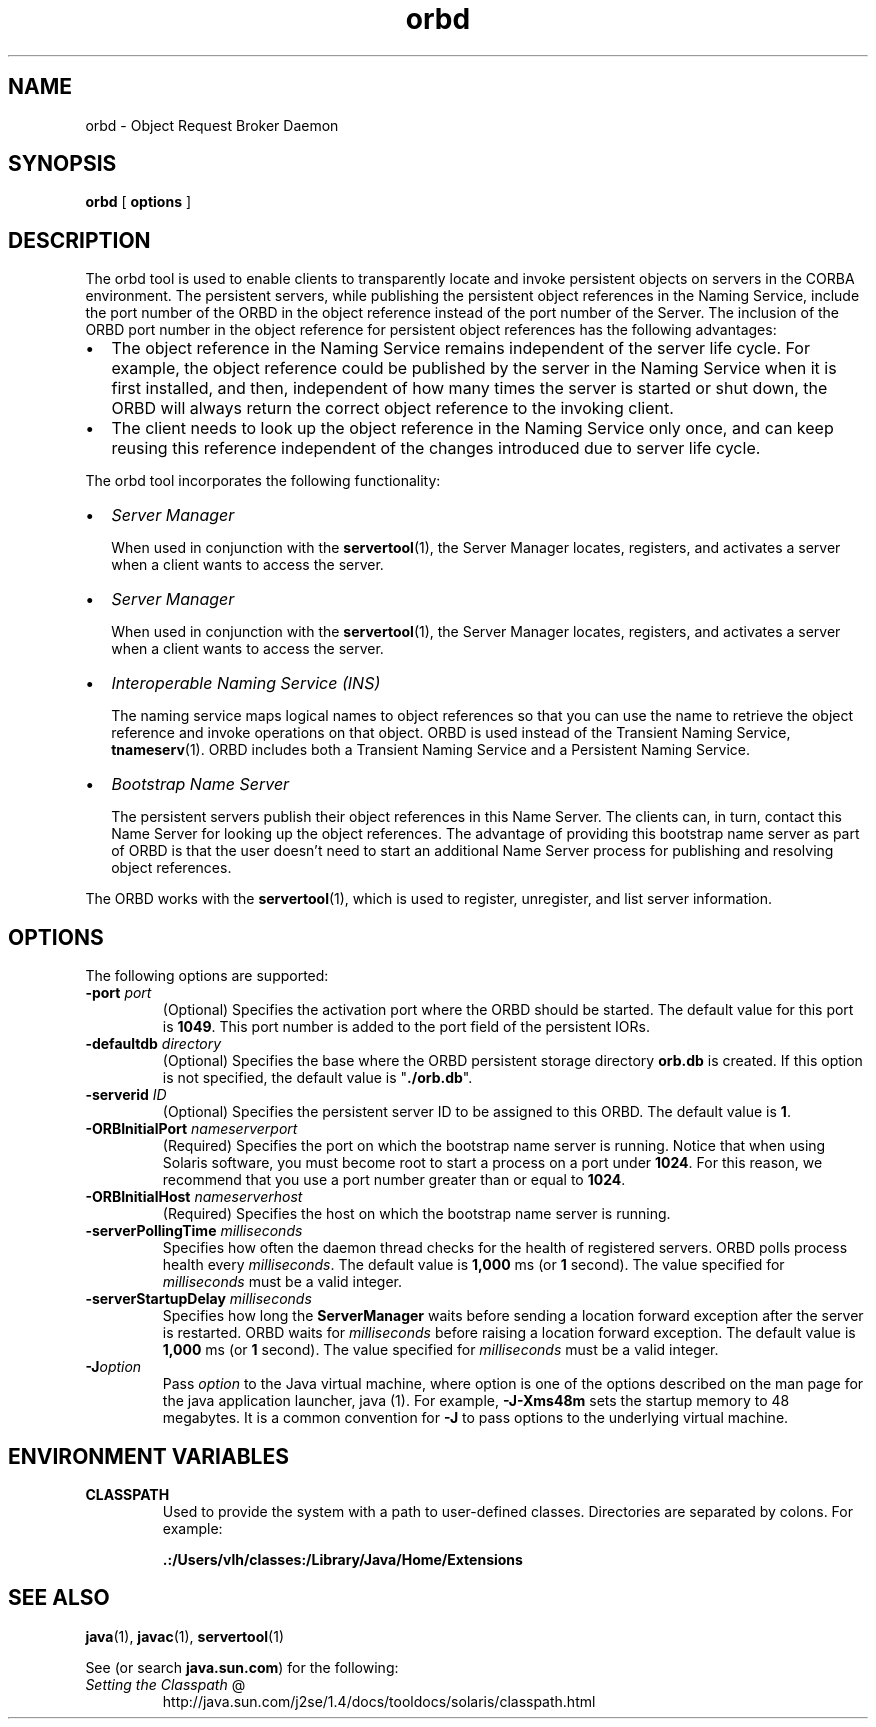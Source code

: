 .TH orbd 1  "23 Apr 2001"
.SH NAME
orbd \- Object Request Broker Daemon
.SH SYNOPSIS
\fBorbd\fR [ \fBoptions\fR ]
.SH DESCRIPTION
The orbd tool is used to enable clients to transparently locate and invoke persistent objects on servers in the CORBA environment. The persistent servers, while publishing the persistent object references in the Naming Service, include the port number of the ORBD in the object reference instead of the port number of the Server. The inclusion of the ORBD port number in the object reference for persistent object references has the following advantages:
.TP 0.2i
\(bu
The object reference in the Naming Service remains independent of the server life cycle. For example, the object reference could be published by the server in the Naming Service when it is first installed, and then, independent of how many times the server is started or shut down, the ORBD will always return the correct object reference to the invoking client.
.TP 0.2i
\(bu
The client needs to look up the object reference in the Naming Service only once, and can keep reusing this reference independent of the changes introduced due to server life cycle.
.PP
The orbd tool incorporates the following functionality:
.TP 0.2i
\(bu
\fIServer Manager\fR
.sp 1n
When used in conjunction with the \fBservertool\fR(1), the Server Manager locates, registers, and activates a server when a client wants to access the server.
.TP 0.2i
\(bu
\fIServer Manager\fR
.sp 1n
When used in conjunction with the \fBservertool\fR(1), the Server Manager locates, registers, and activates a server when a client wants to access the server.
.TP 0.2i
\(bu
\fIInteroperable Naming Service (INS) \fR
.sp 1n
The naming service maps logical names to object references so that you can use the name to retrieve the object reference and invoke operations on that object. ORBD is used instead of the Transient Naming Service, \fBtnameserv\fR(1). ORBD includes both a Transient Naming Service and a Persistent Naming Service.
.TP 0.2i
\(bu
\fIBootstrap Name Server\fR
.sp 1n
The persistent servers publish their object references in this Name Server. The clients can, in turn, contact this Name Server for looking up the object references. The advantage of providing this bootstrap name server as part of ORBD is that the user doesn't need to start an additional Name Server process for publishing and resolving object references.
.PP
The ORBD works with the \fBservertool\fR(1), which is used to register, unregister, and list server information.
.SH OPTIONS
The following options are supported:
.TP 
\fB\-port\fR \fIport\fR
(Optional) Specifies the activation port where the ORBD should be started. The default value for this port is \fB1049\fR. This port number is added to the port field of the persistent IORs.
.TP 
\fB\-defaultdb\fR \fIdirectory\fR
(Optional) Specifies the base where the ORBD persistent storage directory \fBorb.db\fR is created. If this option is not specified, the default value is "\fB./orb.db\fR".
.TP 
\fB\-serverid\fR \fIID\fR
(Optional) Specifies the persistent server ID to be assigned to this ORBD. The default value is \fB1\fR.
.TP 
\fB\-ORBInitialPort\fR \fInameserverport\fR
(Required) Specifies the port on which the bootstrap name server is running. Notice that when using Solaris software, you must become root to start a process on a port under \fB1024\fR. For this reason, we recommend that you use a port number greater than or equal to \fB1024\fR.
.TP 
\fB\-ORBInitialHost \fR \fInameserverhost\fR
(Required) Specifies the host on which the bootstrap name server is running.
.TP 
\fB\-serverPollingTime\fR \fImilliseconds\fR
Specifies how often the daemon thread checks for the health of registered servers. ORBD polls process health every \fImilliseconds\fR. The default value is \fB1,000\fR ms (or \fB1\fR second). The value specified for \fImilliseconds\fR must be a valid integer.
.TP 
\fB\-serverStartupDelay\fR \fImilliseconds\fR
Specifies how long the \fBServerManager\fR waits before sending a location forward exception after the server is restarted. ORBD waits for \fImilliseconds\fR before raising a location forward exception. The default value is \fB1,000\fR ms (or \fB1\fR second). The value specified for \fImilliseconds\fR must be a valid integer.
.TP 
\fB\-J\fR\fIoption\fR
Pass \fIoption\fR to the Java virtual machine, where option is one of the options described on the man page for the java application launcher, java (1). For example, \fB\-J\-Xms48m\fR sets the startup memory to 48 megabytes. It is a common convention for \fB\-J\fR to pass options to the underlying virtual machine.
.SH ENVIRONMENT\ VARIABLES
.TP 
\fBCLASSPATH\fR 
Used to provide the system with a path to user\-defined classes. Directories are separated by colons. For example: 
.sp 1n
\fB\&.:/Users/vlh/classes:/Library/Java/Home/Extensions\fR 
.SH SEE\ ALSO
\fBjava\fR(1), \fBjavac\fR(1), \fBservertool\fR(1)
.PP
See (or search \fBjava.sun.com\fR) for the following:
.TP 
\fISetting the Classpath\fR @
.nf
.if n http://java.sun.com/j2se/1.4/docs/tooldocs/solaris/classpath.html
.if t http://java.sun.com/j2se/1.4/docs/tooldocs/solaris/\\
.if t 		classpath.html
.fi
